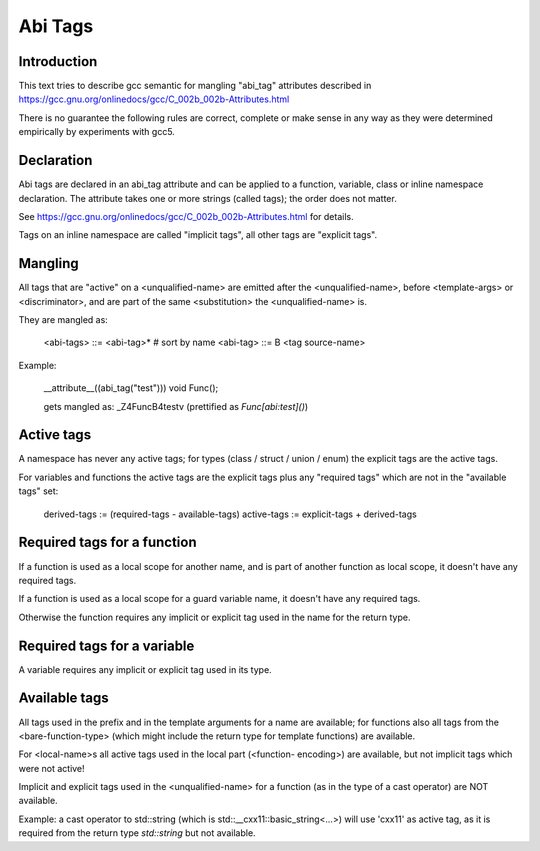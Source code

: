 ========
Abi Tags
========

Introduction
============

This text tries to describe gcc semantic for mangling "abi_tag" attributes
described in https://gcc.gnu.org/onlinedocs/gcc/C_002b_002b-Attributes.html

There is no guarantee the following rules are correct, complete or make sense
in any way as they were determined empirically by experiments with gcc5.

Declaration
===========

Abi tags are declared in an abi_tag attribute and can be applied to a
function, variable, class or inline namespace declaration. The attribute takes
one or more strings (called tags); the order does not matter.

See https://gcc.gnu.org/onlinedocs/gcc/C_002b_002b-Attributes.html for
details.

Tags on an inline namespace are called "implicit tags", all other tags are
"explicit tags".

Mangling
========

All tags that are "active" on a <unqualified-name> are emitted after the
<unqualified-name>, before <template-args> or <discriminator>, and are part of
the same <substitution> the <unqualified-name> is.

They are mangled as:

    <abi-tags> ::= <abi-tag>*   # sort by name
    <abi-tag> ::= B <tag source-name>

Example:

    __attribute__((abi_tag("test")))
    void Func();

    gets mangled as: _Z4FuncB4testv (prettified as `Func[abi:test]()`)

Active tags
===========

A namespace has never any active tags; for types (class / struct / union /
enum) the explicit tags are the active tags.

For variables and functions the active tags are the explicit tags plus any
"required tags" which are not in the "available tags" set:

    derived-tags := (required-tags - available-tags)
    active-tags := explicit-tags + derived-tags

Required tags for a function
============================

If a function is used as a local scope for another name, and is part of
another function as local scope, it doesn't have any required tags.

If a function is used as a local scope for a guard variable name, it doesn't
have any required tags.

Otherwise the function requires any implicit or explicit tag used in the name
for the return type.

Required tags for a variable
============================

A variable requires any implicit or explicit tag used in its type.

Available tags
==============

All tags used in the prefix and in the template arguments for a name are
available; for functions also all  tags from the <bare-function-type> (which
might include the return type for template functions) are available.

For <local-name>s all active tags used in the local part (<function-
encoding>) are available, but not implicit tags which were not active!

Implicit and explicit tags used in the <unqualified-name> for a function (as
in the type of a cast operator) are NOT available.

Example: a cast operator to std::string (which is
std::__cxx11::basic_string<...>) will use 'cxx11' as active tag, as it is
required from the return type `std::string` but not available.

